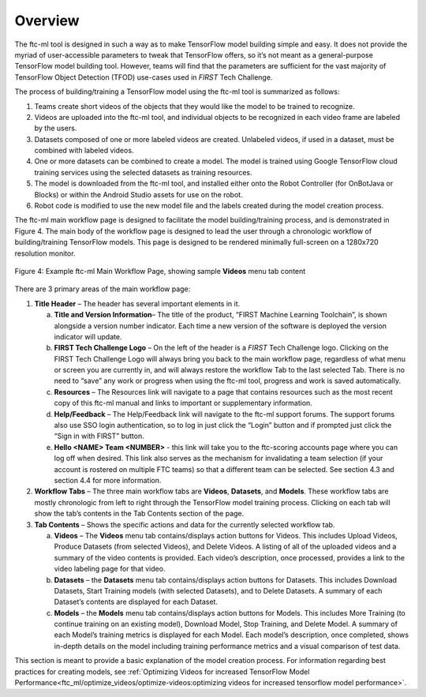 Overview
----------

The ftc-ml tool is designed in such a way as to make TensorFlow model
building simple and easy. It does not provide the myriad of
user-accessible parameters to tweak that TensorFlow offers, so it’s not
meant as a general-purpose TensorFlow model building tool. However,
teams will find that the parameters are sufficient for the vast majority
of TensorFlow Object Detection (TFOD) use-cases used in *FIRST* Tech
Challenge.

The process of building/training a TensorFlow model using the ftc-ml
tool is summarized as follows:

1. Teams create short videos of the objects that they would like the
   model to be trained to recognize.

2. Videos are uploaded into the ftc-ml tool, and individual objects to
   be recognized in each video frame are labeled by the users.

3. Datasets composed of one or more labeled videos are created.
   Unlabeled videos, if used in a dataset, must be combined with labeled
   videos.

4. One or more datasets can be combined to create a model. The model is
   trained using Google TensorFlow cloud training services using the
   selected datasets as training resources.

5. The model is downloaded from the ftc-ml tool, and installed either
   onto the Robot Controller (for OnBotJava or Blocks) or within the
   Android Studio assets for use on the robot.

6. Robot code is modified to use the new model file and the labels
   created during the model creation process.

The ftc-ml main workflow page is designed to facilitate the model
building/training process, and is demonstrated in Figure 4. The main
body of the workflow page is designed to lead the user through a
chronologic workflow of building/training TensorFlow models. This page
is designed to be rendered minimally full-screen on a 1280x720
resolution monitor.

.. figure:: images/image5.jpg
   :align: center

   Figure 4: Example ftc-ml Main Workflow Page, showing sample **Videos**
   menu tab content

There are 3 primary areas of the main workflow page:

1. **Title Header** – The header has several important elements in it.

   a. **Title and Version Information**\ *–* The title of the product,
      “FIRST Machine Learning Toolchain”, is shown alongside a version
      number indicator. Each time a new version of the software is
      deployed the version indicator will update.

   b. **FIRST Tech Challenge Logo** – On the left of the header is a
      *FIRST* Tech Challenge logo. Clicking on the FIRST Tech Challenge
      Logo will always bring you back to the main workflow page,
      regardless of what menu or screen you are currently in, and will
      always restore the workflow Tab to the last selected Tab. There is
      no need to “save” any work or progress when using the ftc-ml tool,
      progress and work is saved automatically.

   c. **Resources** – The Resources link will navigate to a page that
      contains resources such as the most recent copy of this ftc-ml
      manual and links to important or supplementary information.

   d. **Help/Feedback** – The Help/Feedback link will navigate to the
      ftc-ml support forums. The support forums also use SSO login
      authentication, so to log in just click the “Login” button and if
      prompted just click the “Sign in with FIRST” button.

   e. **Hello <NAME> Team <NUMBER>** - this link will take you to the
      ftc-scoring accounts page where you can log off when desired. This
      link also serves as the mechanism for invalidating a team
      selection (if your account is rostered on multiple FTC teams) so
      that a different team can be selected. See section 4.3 and section
      4.4 for more information.

2. **Workflow Tabs** – The three main workflow tabs are **Videos**,
   **Datasets**, and **Models**. These workflow tabs are mostly
   chronologic from left to right through the TensorFlow model training
   process. Clicking on each tab will show the tab’s contents in the Tab
   Contents section of the page.

3. **Tab Contents** – Shows the specific actions and data for the
   currently selected workflow tab.

   a. **Videos** – The **Videos** menu tab contains/displays action
      buttons for Videos. This includes Upload Videos, Produce Datasets
      (from selected Videos), and Delete Videos. A listing of all of the
      uploaded videos and a summary of the video contents is provided.
      Each video’s description, once processed, provides a link to the
      video labeling page for that video.

   b. **Datasets** – the **Datasets** menu tab contains/displays action
      buttons for Datasets. This includes Download Datasets, Start
      Training models (with selected Datasets), and to Delete Datasets.
      A summary of each Dataset’s contents are displayed for each
      Dataset.

   c. **Models** – the **Models** menu tab contains/displays action
      buttons for Models. This includes More Training (to continue
      training on an existing model), Download Model, Stop Training, and
      Delete Model. A summary of each Model’s training metrics is
      displayed for each Model. Each model’s description, once
      completed, shows in-depth details on the model including training
      performance metrics and a visual comparison of test data.

This section is meant to provide a basic explanation of the model
creation process. For information regarding best practices for creating
models, see :ref:`Optimizing Videos for increased TensorFlow Model
Performance<ftc_ml/optimize_videos/optimize-videos:optimizing videos for increased tensorflow model performance>`.